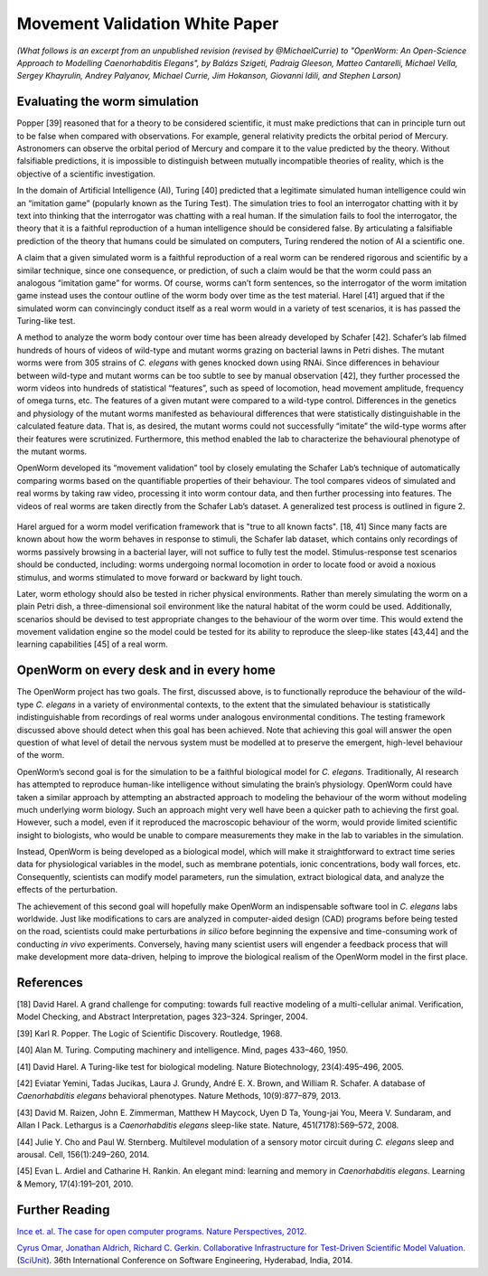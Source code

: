 Movement Validation White Paper
===============================

*(What follows is an excerpt from an unpublished revision (revised by
@MichaelCurrie) to "OpenWorm: An Open-Science Approach to Modelling
Caenorhabditis Elegans", by Balázs Szigeti, Padraig Gleeson, Matteo
Cantarelli, Michael Vella, Sergey Khayrulin, Andrey Palyanov, Michael
Currie, Jim Hokanson, Giovanni Idili, and Stephen Larson)*

Evaluating the worm simulation
~~~~~~~~~~~~~~~~~~~~~~~~~~~~~~

Popper [39] reasoned that for a theory to be considered scientific, it
must make predictions that can in principle turn out to be false when
compared with observations. For example, general relativity predicts the
orbital period of Mercury. Astronomers can observe the orbital period of
Mercury and compare it to the value predicted by the theory. Without
falsifiable predictions, it is impossible to distinguish between
mutually incompatible theories of reality, which is the objective of a
scientific investigation.

In the domain of Artificial Intelligence (AI), Turing [40] predicted
that a legitimate simulated human intelligence could win an “imitation
game” (popularly known as the Turing Test). The simulation tries to fool
an interrogator chatting with it by text into thinking that the
interrogator was chatting with a real human. If the simulation fails to
fool the interrogator, the theory that it is a faithful reproduction of
a human intelligence should be considered false. By articulating a
falsifiable prediction of the theory that humans could be simulated on
computers, Turing rendered the notion of AI a scientific one.

A claim that a given simulated worm is a faithful reproduction of a real
worm can be rendered rigorous and scientific by a similar technique,
since one consequence, or prediction, of such a claim would be that the
worm could pass an analogous “imitation game” for worms. Of course,
worms can’t form sentences, so the interrogator of the worm imitation
game instead uses the contour outline of the worm body over time as the
test material. Harel [41] argued that if the simulated worm can
convincingly conduct itself as a real worm would in a variety of test
scenarios, it is has passed the Turing-like test.

A method to analyze the worm body contour over time has been already
developed by Schafer [42]. Schafer’s lab filmed hundreds of hours of
videos of wild-type and mutant worms grazing on bacterial lawns in Petri
dishes. The mutant worms were from 305 strains of *C. elegans* with
genes knocked down using RNAi. Since differences in behaviour between
wild-type and mutant worms can be too subtle to see by manual
observation [42], they further processed the worm videos into hundreds
of statistical “features”, such as speed of locomotion, head movement
amplitude, frequency of omega turns, etc. The features of a given mutant
were compared to a wild-type control. Differences in the genetics and
physiology of the mutant worms manifested as behavioural differences
that were statistically distinguishable in the calculated feature data.
That is, as desired, the mutant worms could not successfully “imitate”
the wild-type worms after their features were scrutinized. Furthermore,
this method enabled the lab to characterize the behavioural phenotype of
the mutant worms.

OpenWorm developed its “movement validation” tool by closely emulating
the Schafer Lab’s technique of automatically comparing worms based on
the quantifiable properties of their behaviour. The tool compares videos
of simulated and real worms by taking raw video, processing it into worm
contour data, and then further processing into features. The videos of
real worms are taken directly from the Schafer Lab’s dataset. A
generalized test process is outlined in figure 2.

.. figure:: test%20diagram.png
   :alt: 

Harel argued for a worm model verification framework that is "true to
all known facts". [18, 41] Since many facts are known about how the worm
behaves in response to stimuli, the Schafer lab dataset, which contains
only recordings of worms passively browsing in a bacterial layer, will
not suffice to fully test the model. Stimulus-response test scenarios
should be conducted, including: worms undergoing normal locomotion in
order to locate food or avoid a noxious stimulus, and worms stimulated
to move forward or backward by light touch.

Later, worm ethology should also be tested in richer physical
environments. Rather than merely simulating the worm on a plain Petri
dish, a three-dimensional soil environment like the natural habitat of
the worm could be used. Additionally, scenarios should be devised to
test appropriate changes to the behaviour of the worm over time. This
would extend the movement validation engine so the model could be tested
for its ability to reproduce the sleep-like states [43,44] and the
learning capabilities [45] of a real worm.

OpenWorm on every desk and in every home
~~~~~~~~~~~~~~~~~~~~~~~~~~~~~~~~~~~~~~~~

The OpenWorm project has two goals. The first, discussed above, is to
functionally reproduce the behaviour of the wild-type *C. elegans* in a
variety of environmental contexts, to the extent that the simulated
behaviour is statistically indistinguishable from recordings of real
worms under analogous environmental conditions. The testing framework
discussed above should detect when this goal has been achieved. Note
that achieving this goal will answer the open question of what level of
detail the nervous system must be modelled at to preserve the emergent,
high-level behaviour of the worm.

OpenWorm’s second goal is for the simulation to be a faithful biological
model for *C. elegans*. Traditionally, AI research has attempted to
reproduce human-like intelligence without simulating the brain’s
physiology. OpenWorm could have taken a similar approach by attempting
an abstracted approach to modeling the behaviour of the worm without
modeling much underlying worm biology. Such an approach might very well
have been a quicker path to achieving the first goal. However, such a
model, even if it reproduced the macroscopic behaviour of the worm,
would provide limited scientific insight to biologists, who would be
unable to compare measurements they make in the lab to variables in the
simulation.

Instead, OpenWorm is being developed as a biological model, which will
make it straightforward to extract time series data for physiological
variables in the model, such as membrane potentials, ionic
concentrations, body wall forces, etc. Consequently, scientists can
modify model parameters, run the simulation, extract biological data,
and analyze the effects of the perturbation.

The achievement of this second goal will hopefully make OpenWorm an
indispensable software tool in *C. elegans* labs worldwide. Just like
modifications to cars are analyzed in computer-aided design (CAD)
programs before being tested on the road, scientists could make
perturbations *in silico* before beginning the expensive and
time-consuming work of conducting *in vivo* experiments. Conversely,
having many scientist users will engender a feedback process that will
make development more data-driven, helping to improve the biological
realism of the OpenWorm model in the first place.

References
~~~~~~~~~~

[18] David Harel. A grand challenge for computing: towards full reactive
modeling of a multi-cellular animal. Verification, Model Checking, and
Abstract Interpretation, pages 323–324. Springer, 2004.

[39] Karl R. Popper. The Logic of Scientific Discovery. Routledge, 1968.

[40] Alan M. Turing. Computing machinery and intelligence. Mind, pages
433–460, 1950.

[41] David Harel. A Turing-like test for biological modeling. Nature
Biotechnology, 23(4):495–496, 2005.

[42] Eviatar Yemini, Tadas Jucikas, Laura J. Grundy, André E. X. Brown,
and William R. Schafer. A database of *Caenorhabditis elegans*
behavioral phenotypes. Nature Methods, 10(9):877–879, 2013.

[43] David M. Raizen, John E. Zimmerman, Matthew H Maycock, Uyen D Ta,
Young-jai You, Meera V. Sundaram, and Allan I Pack. Lethargus is a
*Caenorhabditis elegans* sleep-like state. Nature, 451(7178):569–572,
2008.

[44] Julie Y. Cho and Paul W. Sternberg. Multilevel modulation of a
sensory motor circuit during *C. elegans* sleep and arousal. Cell,
156(1):249–260, 2014.

[45] Evan L. Ardiel and Catharine H. Rankin. An elegant mind: learning
and memory in *Caenorhabditis elegans*. Learning & Memory,
17(4):191–201, 2010.

Further Reading
~~~~~~~~~~~~~~~

`Ince et. al. The case for open computer programs. Nature Perspectives,
2012. <http://www.nature.com/nature/journal/v482/n7386/full/nature10836.html>`__

`Cyrus Omar, Jonathan Aldrich, Richard C. Gerkin. Collaborative
Infrastructure for Test-Driven Scientific Model
Valuation. <https://github.com/cyrus-/papers/raw/master/sciunit-icse14/sciunit-icse14.pdf>`__
(`SciUnit <https://github.com/scidash/sciunit>`__). 36th International
Conference on Software Engineering, Hyderabad, India, 2014.
